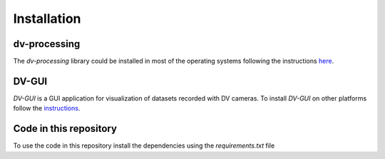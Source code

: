 Installation
============

dv-processing
-------------
The `dv-processing` library could be installed in most of the operating systems following the instructions `here
<https://dv-processing.inivation.com/rel_1_7/installation.html>`_.

.. code-block::
    :caption: Installation of the `dv-processing` library in Ubuntu 22.04

        sudo add-apt-repository ppa:inivation-ppa/inivation
        sudo apt-get update
        sudo apt-get install dv-processing

DV-GUI
------
`DV-GUI` is a GUI application for visualization of datasets recorded with DV cameras. To install `DV-GUI` on other
platforms follow the `instructions <https://docs.inivation.com/software/dv/gui/install.html>`_.

.. code-block::
    :caption: Installation of `DV-GUI` on Ubuntu 22.04

        sudo add-apt-repository ppa:inivation-ppa/inivation
        sudo apt-get update
        sudo apt-get install dv-gui

Code in this repository
-----------------------
To use the code in this repository install the dependencies using the `requirements.txt` file

.. code-block::
    :caption: Dependencies installation

        pip3 install requirements.txt
